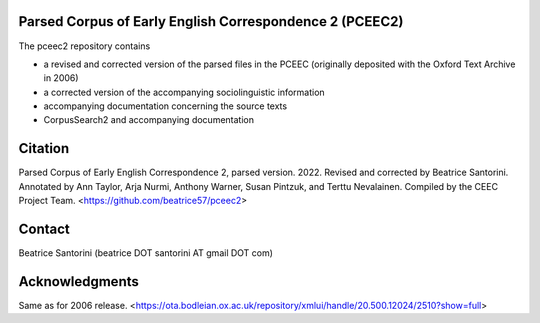 Parsed Corpus of Early English Correspondence 2 (PCEEC2)
========================================================

The pceec2 repository contains

- a revised and corrected version of the parsed files in the PCEEC
  (originally deposited with the Oxford Text Archive in 2006)
- a corrected version of the accompanying sociolinguistic information
- accompanying documentation concerning the source texts
- CorpusSearch2 and accompanying documentation

Citation
========

Parsed Corpus of Early English Correspondence 2, parsed version.
2022.  Revised and corrected by Beatrice Santorini.  Annotated by Ann
Taylor, Arja Nurmi, Anthony Warner, Susan Pintzuk, and Terttu
Nevalainen.  Compiled by the CEEC Project Team.
<https://github.com/beatrice57/pceec2>

Contact
=======

Beatrice Santorini (beatrice DOT santorini AT gmail DOT com)

Acknowledgments
===============

Same as for 2006 release.
<https://ota.bodleian.ox.ac.uk/repository/xmlui/handle/20.500.12024/2510?show=full>
